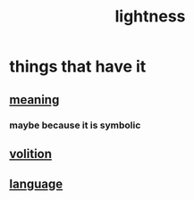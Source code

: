 :PROPERTIES:
:ID:       bc330f51-3f45-47df-95c2-6fa24e4a8a9f
:END:
#+title: lightness
* things that have it
** [[id:cc387929-e03c-40fb-80b6-5f8f2dafa96d][meaning]]
*** maybe because it is symbolic
** [[id:4c25a3eb-4f21-4c20-9fee-2a18275ca089][volition]]
** [[id:c543ecbc-9af5-4a9f-a7b2-fce74104c5cc][language]]
